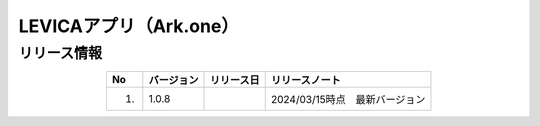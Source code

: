 #####################################################
LEVICAアプリ（Ark.one）
#####################################################

リリース情報
=====================================

.. csv-table::
    :header-rows: 1
    :align: center

    "No", "バージョン", "リリース日", "リリースノート"
    "1.", "1.0.8", "", "2024/03/15時点　最新バージョン"
